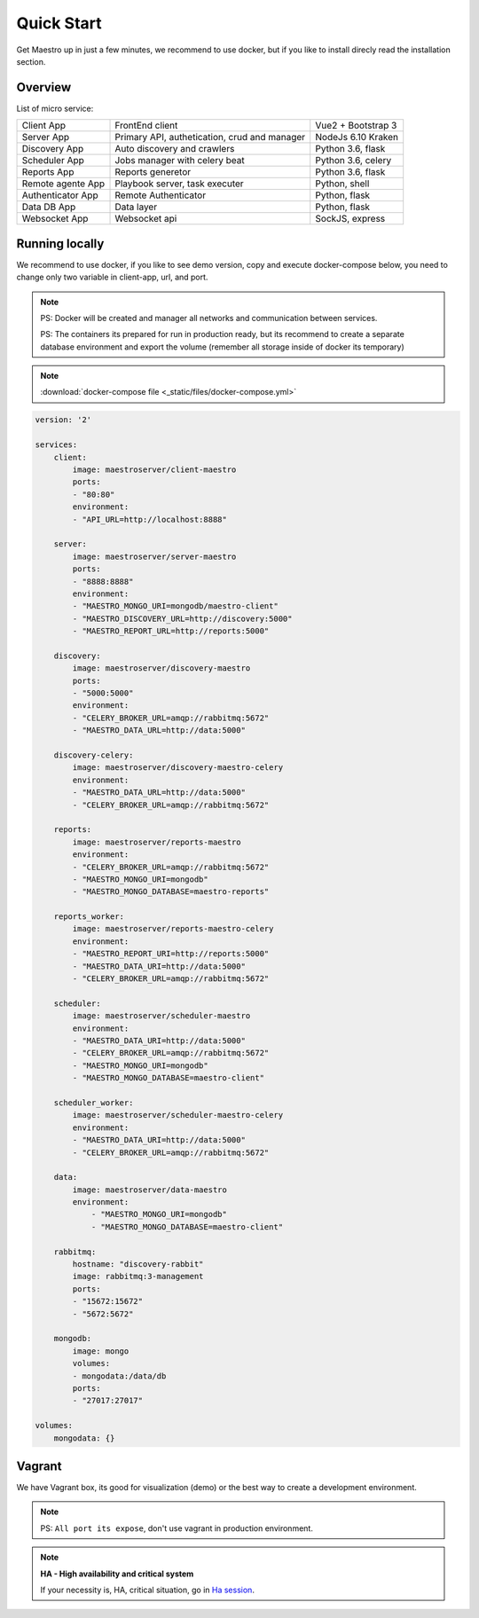 Quick Start
====================
Get Maestro up in just a few minutes, we recommend to use docker, but if you like to install direcly read the installation section.

Overview
------------
List of micro service:

+----------------------+-------------------------------------------------+--------------------+
| Client App           | FrontEnd client                                 | Vue2 + Bootstrap 3 | 
+----------------------+-------------------------------------------------+--------------------+
| Server App           | Primary API, authetication, crud and manager    | NodeJs 6.10 Kraken |
+----------------------+-------------------------------------------------+--------------------+
| Discovery App        | Auto discovery and crawlers                     | Python 3.6, flask  | 
+----------------------+-------------------------------------------------+--------------------+
| Scheduler App        | Jobs manager with celery beat                   | Python 3.6, celery | 
+----------------------+-------------------------------------------------+--------------------+
| Reports App          | Reports generetor                               | Python 3.6, flask  | 
+----------------------+-------------------------------------------------+--------------------+
| Remote agente App    | Playbook server, task executer                  | Python, shell      | 
+----------------------+-------------------------------------------------+--------------------+
| Authenticator App    | Remote Authenticator                            | Python, flask      | 
+----------------------+-------------------------------------------------+--------------------+
| Data DB App          | Data layer                                      | Python, flask      | 
+----------------------+-------------------------------------------------+--------------------+
| Websocket App        | Websocket api                                   | SockJS, express    | 
+----------------------+-------------------------------------------------+--------------------+

Running locally
---------------
We recommend to use docker, if you like to see demo version, copy and execute docker-compose below, you need to change only two variable in client-app, url, and port.

.. Note::
    PS: Docker will be created and manager all networks and communication between services.
    
    PS: The containers its prepared for run in production ready, but its recommend to create a separate database environment and export the volume (remember all storage inside of docker its temporary)

.. Note::

    :download:`docker-compose file <_static/files/docker-compose.yml>`

.. code-block:: yaml

    version: '2'

    services:
        client:
            image: maestroserver/client-maestro
            ports:
            - "80:80"
            environment:
            - "API_URL=http://localhost:8888"

        server:
            image: maestroserver/server-maestro
            ports:
            - "8888:8888"
            environment:
            - "MAESTRO_MONGO_URI=mongodb/maestro-client"
            - "MAESTRO_DISCOVERY_URL=http://discovery:5000"
            - "MAESTRO_REPORT_URL=http://reports:5000"

        discovery:
            image: maestroserver/discovery-maestro
            ports:
            - "5000:5000"
            environment:
            - "CELERY_BROKER_URL=amqp://rabbitmq:5672"
            - "MAESTRO_DATA_URL=http://data:5000"

        discovery-celery:
            image: maestroserver/discovery-maestro-celery
            environment:
            - "MAESTRO_DATA_URL=http://data:5000"
            - "CELERY_BROKER_URL=amqp://rabbitmq:5672" 

        reports:
            image: maestroserver/reports-maestro
            environment:
            - "CELERY_BROKER_URL=amqp://rabbitmq:5672"
            - "MAESTRO_MONGO_URI=mongodb"
            - "MAESTRO_MONGO_DATABASE=maestro-reports"

        reports_worker:
            image: maestroserver/reports-maestro-celery
            environment:
            - "MAESTRO_REPORT_URI=http://reports:5000"
            - "MAESTRO_DATA_URI=http://data:5000"
            - "CELERY_BROKER_URL=amqp://rabbitmq:5672"

        scheduler:
            image: maestroserver/scheduler-maestro
            environment:
            - "MAESTRO_DATA_URI=http://data:5000"
            - "CELERY_BROKER_URL=amqp://rabbitmq:5672"
            - "MAESTRO_MONGO_URI=mongodb"
            - "MAESTRO_MONGO_DATABASE=maestro-client"

        scheduler_worker:
            image: maestroserver/scheduler-maestro-celery
            environment:
            - "MAESTRO_DATA_URI=http://data:5000"
            - "CELERY_BROKER_URL=amqp://rabbitmq:5672"   

        data:
            image: maestroserver/data-maestro
            environment:
                - "MAESTRO_MONGO_URI=mongodb"
                - "MAESTRO_MONGO_DATABASE=maestro-client"

        rabbitmq:
            hostname: "discovery-rabbit"
            image: rabbitmq:3-management
            ports:
            - "15672:15672"
            - "5672:5672"

        mongodb:
            image: mongo
            volumes:
            - mongodata:/data/db
            ports:
            - "27017:27017"

    volumes:
        mongodata: {}


Vagrant
-------

We have Vagrant box, its good for visualization (demo) or the best way to create a development environment.

.. Note::

    PS: ``All port its expose``, don't use vagrant in production environment.


.. Note::

    **HA - High availability and critical system**

    If your necessity is, HA, critical situation, go in `Ha session`__.

    __ installing/production.html